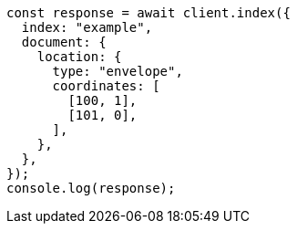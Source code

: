 // This file is autogenerated, DO NOT EDIT
// Use `node scripts/generate-docs-examples.js` to generate the docs examples

[source, js]
----
const response = await client.index({
  index: "example",
  document: {
    location: {
      type: "envelope",
      coordinates: [
        [100, 1],
        [101, 0],
      ],
    },
  },
});
console.log(response);
----
